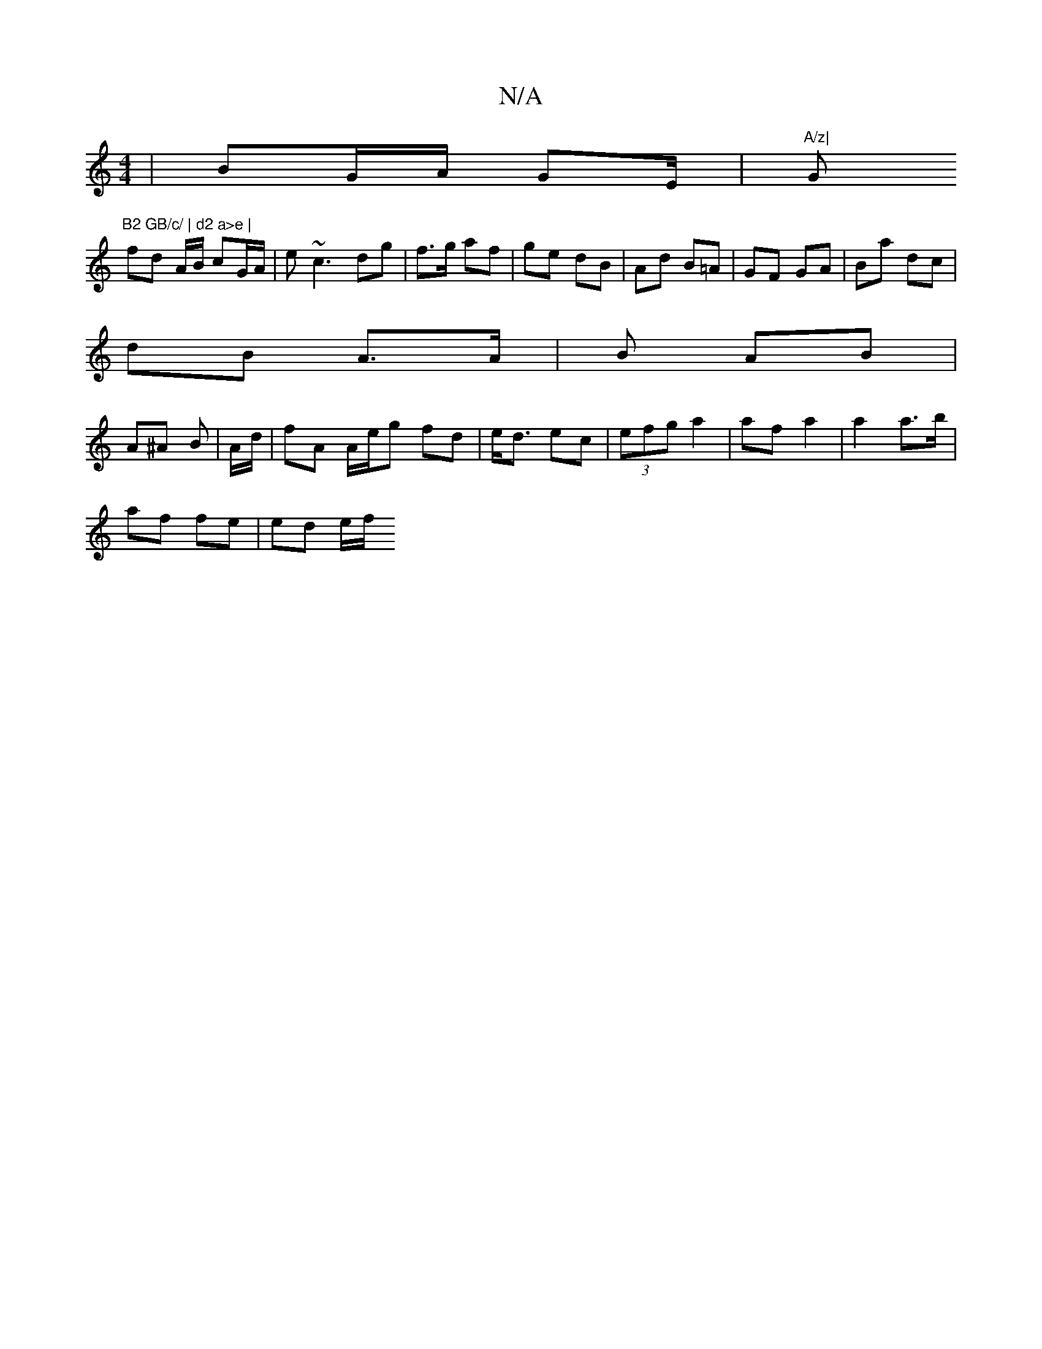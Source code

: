 X:1
T:N/A
M:4/4
R:N/A
K:Cmajor
| BG/A/ GE/|"A/z|"G"B2 GB/c/ | d2 a>e |
fd A/B/ cG/A/ | e~c3 dg | f>g af | ge dB |Ad B=A | GF GA | Ba dc |
dB A>A |B AB |
A^A B|A/d/ | fA A/e/g fd | e<d ec | (3efg a2 |af a2 | a2 a>b |
af fe | ed e/f/